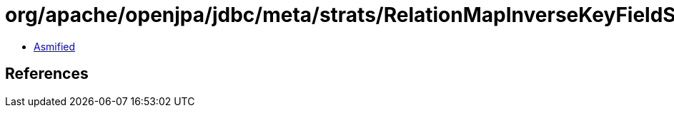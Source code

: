 = org/apache/openjpa/jdbc/meta/strats/RelationMapInverseKeyFieldStrategy$1.class

 - link:RelationMapInverseKeyFieldStrategy$1-asmified.java[Asmified]

== References

